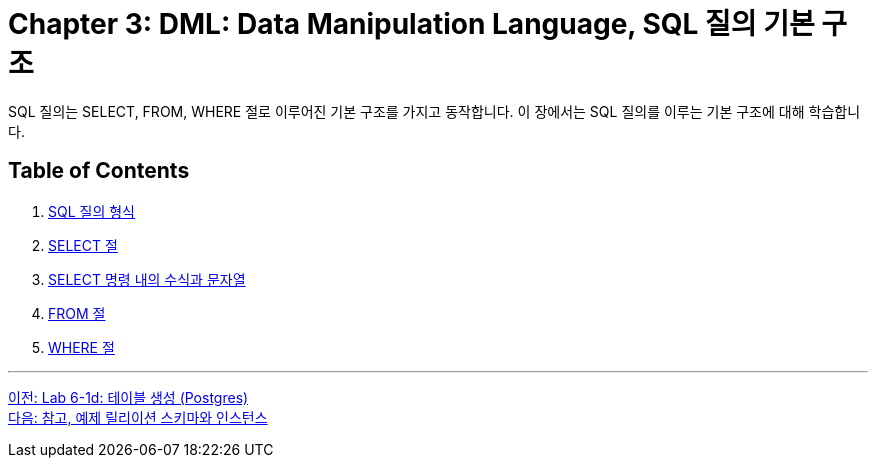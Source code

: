 = Chapter 3: DML: Data Manipulation Language, SQL 질의 기본 구조

SQL 질의는 SELECT, FROM, WHERE 절로 이루어진 기본 구조를 가지고 동작합니다. 이 장에서는 SQL 질의를 이루는 기본 구조에 대해 학습합니다.

== Table of Contents

1. link:./03-3_sql_query_type.adoc[SQL 질의 형식]
2. link:./03-4_select_clause.adoc[SELECT 절]
3. link:./03-5_expression_n_string_in_sql.adoc[SELECT 명령 내의 수식과 문자열]
4. link:./03-6_from_clause.adoc[FROM 절]
5. link:./03-7_where_clause.adoc[WHERE 절]

---

link:./02-lab6-1d.adoc[이전: Lab 6-1d: 테이블 생성 (Postgres)] +
link:./03-2_note.adoc[다음: 참고, 예제 릴리이션 스키마와 인스턴스]